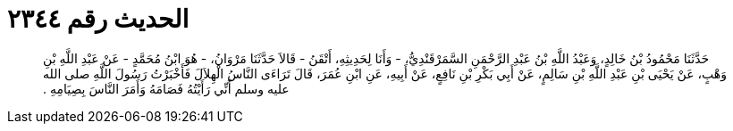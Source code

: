 
= الحديث رقم ٢٣٤٤

[quote.hadith]
حَدَّثَنَا مَحْمُودُ بْنُ خَالِدٍ، وَعَبْدُ اللَّهِ بْنُ عَبْدِ الرَّحْمَنِ السَّمَرْقَنْدِيُّ، - وَأَنَا لِحَدِيثِهِ، أَتْقَنُ - قَالاَ حَدَّثَنَا مَرْوَانُ، - هُوَ ابْنُ مُحَمَّدٍ - عَنْ عَبْدِ اللَّهِ بْنِ وَهْبٍ، عَنْ يَحْيَى بْنِ عَبْدِ اللَّهِ بْنِ سَالِمٍ، عَنْ أَبِي بَكْرِ بْنِ نَافِعٍ، عَنْ أَبِيهِ، عَنِ ابْنِ عُمَرَ، قَالَ تَرَاءَى النَّاسُ الْهِلاَلَ فَأَخْبَرْتُ رَسُولَ اللَّهِ صلى الله عليه وسلم أَنِّي رَأَيْتُهُ فَصَامَهُ وَأَمَرَ النَّاسَ بِصِيَامِهِ ‏.‏